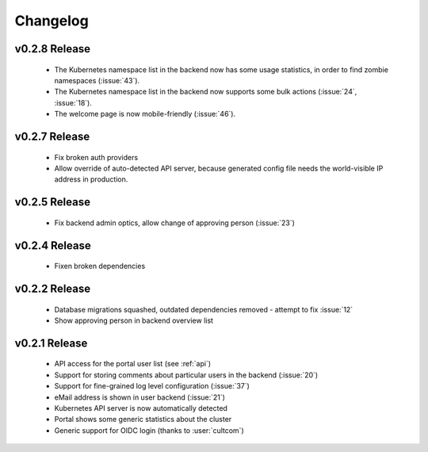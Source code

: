 Changelog
#########


.. _v0.2.8:

v0.2.8 Release
===============

  * The Kubernetes namespace list in the backend now has some usage statistics, in order to find zombie namespaces  (:issue:`43`).
  * The Kubernetes namespace list in the backend now supports some bulk actions (:issue:`24`, :issue:`18`).
  * The welcome page is now mobile-friendly (:issue:`46`).

.. _v0.2.7:

v0.2.7 Release
===============

  * Fix broken auth providers
  * Allow override of auto-detected API server, because generated config file needs
    the world-visible IP address in production.

.. _v0.2.5:

v0.2.5 Release
===============

  * Fix backend admin optics, allow change of approving person (:issue:`23`)

.. _v0.2.4:

v0.2.4 Release
===============

  * Fixen broken dependencies

.. _v0.2.2:

v0.2.2 Release
===============

  * Database migrations squashed, outdated dependencies removed - attempt to fix :issue:`12`
  * Show approving person in backend overview list

.. _v0.2.1:

v0.2.1 Release
===============

  * API access for the portal user list (see :ref:`api`)
  * Support for storing comments about particular users in the backend (:issue:`20`)
  * Support for fine-grained log level configuration (:issue:`37`)
  * eMail address is shown in user backend (:issue:`21`)
  * Kubernetes API server is now automatically detected
  * Portal shows some generic statistics about the cluster
  * Generic support for OIDC login (thanks to :user:`cultcom`)


